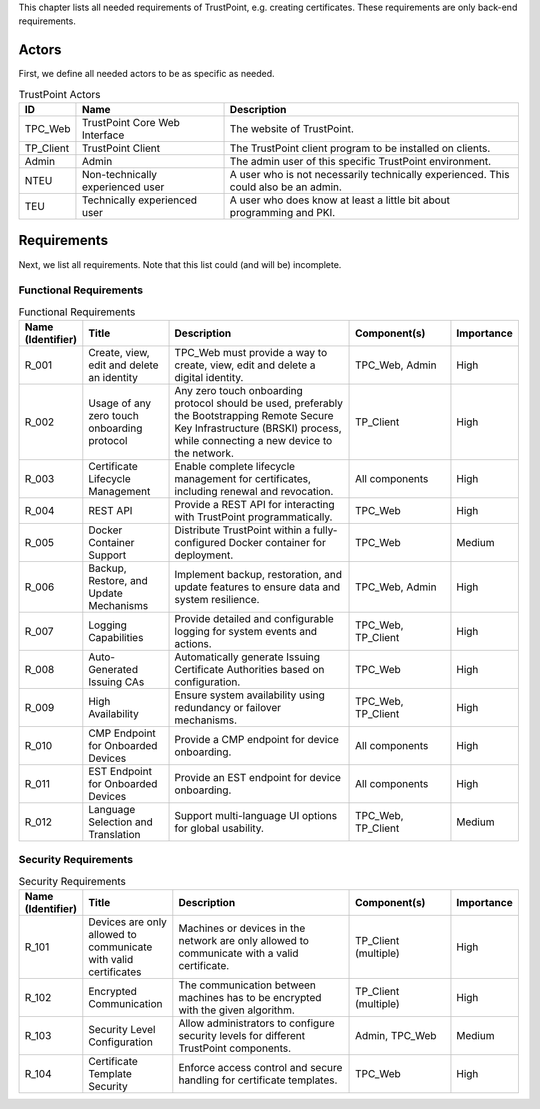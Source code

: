 This chapter lists all needed requirements of TrustPoint, e.g. creating certificates.
These requirements are only back-end requirements.

------
Actors
------

First, we define all needed actors to be as specific as needed.

.. _TrustPoint-Actors-Table:

.. csv-table:: TrustPoint Actors
   :header: "ID", "Name", "Description"
   :widths: 10 30 60

   "TPC_Web", "TrustPoint Core Web Interface", "The website of TrustPoint."
   "TP_Client", "TrustPoint Client", "The TrustPoint client program to be installed on clients."
   "Admin", "Admin", "The admin user of this specific TrustPoint environment."
   "NTEU", "Non-technically experienced user", "A user who is not necessarily technically experienced. This could also be an admin."
   "TEU", "Technically experienced user", "A user who does know at least a little bit about programming and PKI."

------------
Requirements
------------

Next, we list all requirements.
Note that this list could (and will be) incomplete.

^^^^^^^^^^^^^^^^^^^^^^^
Functional Requirements
^^^^^^^^^^^^^^^^^^^^^^^

.. csv-table:: Functional Requirements
   :header: "Name (Identifier)", "Title", "Description", "Component(s)", "Importance"
   :widths: 10, 25, 60, 30, 10

   _`R_001`, "Create, view, edit and delete an identity", "TPC_Web must provide a way to create, view, edit and delete a digital identity.", "TPC_Web, Admin", "High"
   _`R_002`, "Usage of any zero touch onboarding protocol", "Any zero touch onboarding protocol should be used, preferably the Bootstrapping Remote Secure Key Infrastructure (BRSKI) process, while connecting a new device to the network.", "TP_Client", "High"
   _`R_003`, "Certificate Lifecycle Management", "Enable complete lifecycle management for certificates, including renewal and revocation.", "All components", "High"
   _`R_004`, "REST API", "Provide a REST API for interacting with TrustPoint programmatically.", "TPC_Web", "High"
   _`R_005`, "Docker Container Support", "Distribute TrustPoint within a fully-configured Docker container for deployment.", "TPC_Web", "Medium"
   _`R_006`, "Backup, Restore, and Update Mechanisms", "Implement backup, restoration, and update features to ensure data and system resilience.", "TPC_Web, Admin", "High"
   _`R_007`, "Logging Capabilities", "Provide detailed and configurable logging for system events and actions.", "TPC_Web, TP_Client", "High"
   _`R_008`, "Auto-Generated Issuing CAs", "Automatically generate Issuing Certificate Authorities based on configuration.", "TPC_Web", "High"
   _`R_009`, "High Availability", "Ensure system availability using redundancy or failover mechanisms.", "TPC_Web, TP_Client", "High"
   _`R_010`, "CMP Endpoint for Onboarded Devices", "Provide a CMP endpoint for device onboarding.", "All components", "High"
   _`R_011`, "EST Endpoint for Onboarded Devices", "Provide an EST endpoint for device onboarding.", "All components", "High"
   _`R_012`, "Language Selection and Translation", "Support multi-language UI options for global usability.", "TPC_Web, TP_Client", "Medium"

^^^^^^^^^^^^^^^^^^^^^
Security Requirements
^^^^^^^^^^^^^^^^^^^^^

.. csv-table:: Security Requirements
   :header: "Name (Identifier)", "Title", "Description", "Component(s)", "Importance"
   :widths: 10, 25, 60, 30, 10

   "R_101", "Devices are only allowed to communicate with valid certificates", "Machines or devices in the network are only allowed to communicate with a valid certificate.", "TP_Client (multiple)", "High"
   "R_102", "Encrypted Communication", "The communication between machines has to be encrypted with the given algorithm.", "TP_Client (multiple)", "High"
   "R_103", "Security Level Configuration", "Allow administrators to configure security levels for different TrustPoint components.", "Admin, TPC_Web", "Medium"
   "R_104", "Certificate Template Security", "Enforce access control and secure handling for certificate templates.", "TPC_Web", "High"